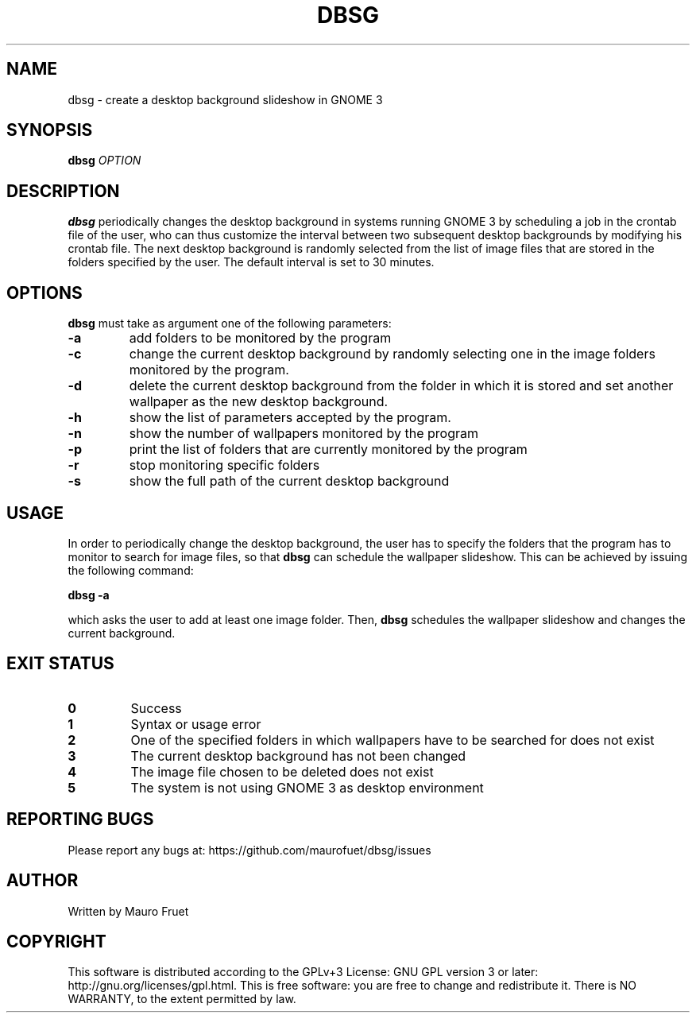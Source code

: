 .TH DBSG 1 "Apr 8, 2012" "dbsg 0.9"

.SH NAME
dbsg \- create a desktop background slideshow in GNOME 3

.SH SYNOPSIS
.B dbsg
.I OPTION

.SH DESCRIPTION
.B dbsg
periodically changes the desktop background in systems running
GNOME 3 by scheduling a job in the crontab file of the user, who can
thus customize the interval between two subsequent desktop backgrounds
by modifying his crontab file. The next desktop background is
randomly selected from the list of image files that are stored in the
folders specified by the user. The default interval is set to 30
minutes.

.SH OPTIONS
.B dbsg
must take as argument one of the following parameters:

.TP
.B -a
add folders to be monitored by the program

.TP
.B -c
change the current desktop background by randomly selecting one in the
image folders monitored by the program.

.TP
.B -d
delete the current desktop background from the folder in which it is
stored and set another wallpaper as the new desktop background.

.TP
.B -h
show the list of parameters accepted by the program.

.TP
.B -n
show the number of wallpapers monitored by the program

.TP
.B -p
print the list of folders that are currently monitored by the program

.TP
.B -r
stop monitoring specific folders

.TP
.B -s
show the full path of the current desktop background

.SH USAGE
In order to periodically change the desktop background, the user has
to specify the folders that the program has to monitor to search for
image files, so that
.B dbsg
can schedule the wallpaper slideshow. This can be achieved by issuing
the following command:

.PP
.B dbsg -a

.PP
which asks the user to add at least one image folder. Then,
.B dbsg
schedules the wallpaper slideshow and changes the current background.

.SH EXIT STATUS
.TP
.B 0
Success

.TP
.B 1
Syntax or usage error

.TP
.B 2
One of the specified folders in which wallpapers have to be searched
for does not exist

.TP
.B 3
The current desktop background has not been changed

.TP
.B 4
The image file chosen to be deleted does not exist

.TP
.B 5
The system is not using GNOME 3 as desktop environment

.SH REPORTING BUGS
Please report any bugs at: https://github.com/maurofuet/dbsg/issues

.SH AUTHOR
Written by Mauro Fruet

.SH COPYRIGHT
This software is distributed according to the GPLv+3 License: GNU GPL
version 3 or later: http://gnu.org/licenses/gpl.html. This is free 
software: you are free to change and redistribute it.  There is
NO WARRANTY, to the extent permitted by law.
